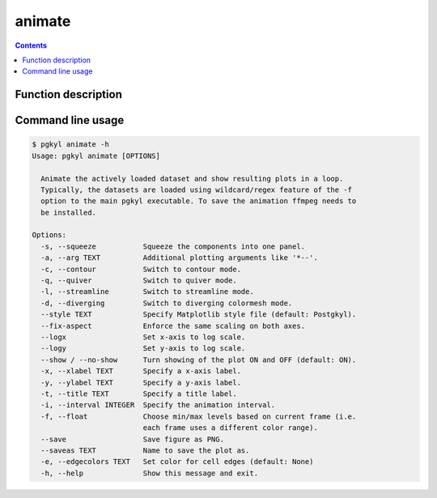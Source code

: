 .. _pg_cmd_animate:

animate
-------

.. contents::

Function description
^^^^^^^^^^^^^^^^^^^^

Command line usage
^^^^^^^^^^^^^^^^^^

.. code-block:: bash
                
  $ pgkyl animate -h
  Usage: pgkyl animate [OPTIONS]

    Animate the actively loaded dataset and show resulting plots in a loop.
    Typically, the datasets are loaded using wildcard/regex feature of the -f
    option to the main pgkyl executable. To save the animation ffmpeg needs to
    be installed.

  Options:
    -s, --squeeze           Squeeze the components into one panel.
    -a, --arg TEXT          Additional plotting arguments like '*--'.
    -c, --contour           Switch to contour mode.
    -q, --quiver            Switch to quiver mode.
    -l, --streamline        Switch to streamline mode.
    -d, --diverging         Switch to diverging colormesh mode.
    --style TEXT            Specify Matplotlib style file (default: Postgkyl).
    --fix-aspect            Enforce the same scaling on both axes.
    --logx                  Set x-axis to log scale.
    --logy                  Set y-axis to log scale.
    --show / --no-show      Turn showing of the plot ON and OFF (default: ON).
    -x, --xlabel TEXT       Specify a x-axis label.
    -y, --ylabel TEXT       Specify a y-axis label.
    -t, --title TEXT        Specify a title label.
    -i, --interval INTEGER  Specify the animation interval.
    -f, --float             Choose min/max levels based on current frame (i.e.
                            each frame uses a different color range).
    --save                  Save figure as PNG.
    --saveas TEXT           Name to save the plot as.
    -e, --edgecolors TEXT   Set color for cell edges (default: None)
    -h, --help              Show this message and exit.
